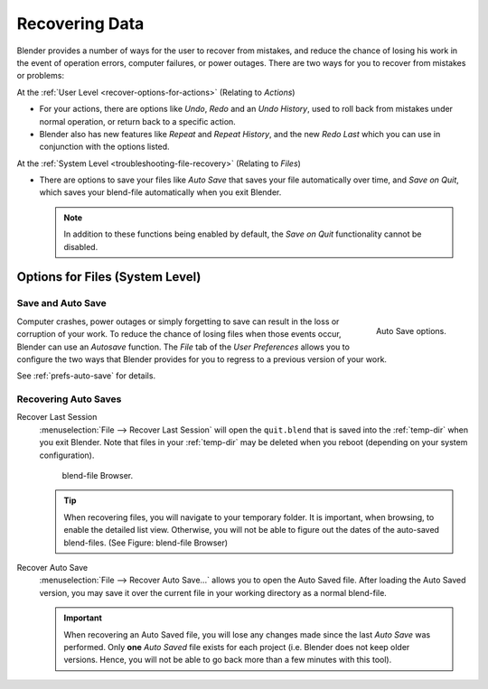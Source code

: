 
***************
Recovering Data
***************

Blender provides a number of ways for the user to recover from mistakes,
and reduce the chance of losing his work in the event of operation errors,
computer failures, or power outages.
There are two ways for you to recover from mistakes or problems:

At the :ref:`User Level <recover-options-for-actions>` (Relating to *Actions*)

- For your actions, there are options like *Undo*, *Redo* and an *Undo History*,
  used to roll back from mistakes under normal operation, or return back to a specific action.
- Blender also has new features like *Repeat* and *Repeat History*,
  and the new *Redo Last* which you can use in conjunction with the options listed.

At the :ref:`System Level <troubleshooting-file-recovery>` (Relating to *Files*)

- There are options to save your files like
  *Auto Save* that saves your file automatically over time, and *Save on Quit*,
  which saves your blend-file automatically when you exit Blender.

  .. note::

      In addition to these functions being enabled by default,
      the *Save on Quit* functionality cannot be disabled.


.. _troubleshooting-file-recovery:

Options for Files (System Level)
================================

Save and Auto Save
------------------

.. figure:: /images/basics-undo-and-redo-autosaveoptions.png
   :align: right

   Auto Save options.


Computer crashes,
power outages or simply forgetting to save can result in the loss or corruption of your work.
To reduce the chance of losing files when those events occur,
Blender can use an *Autosave* function. The *File* tab of the
*User Preferences* allows you to configure the two ways that Blender provides
for you to regress to a previous version of your work.

See :ref:`prefs-auto-save` for details.


Recovering Auto Saves
---------------------

Recover Last Session
   :menuselection:`File --> Recover Last Session` will open the ``quit.blend``
   that is saved into the :ref:`temp-dir` when you exit Blender.
   Note that files in your :ref:`temp-dir` may be deleted when you reboot
   (depending on your system configuration).

   .. figure:: /images/basics-undo-display_file_date.jpg

      blend-file Browser.

   .. tip::

      When recovering files, you will navigate to your temporary folder.
      It is important, when browsing, to enable the detailed list view.
      Otherwise, you will not be able to figure out the dates of the auto-saved blend-files.
      (See Figure: blend-file Browser)

Recover Auto Save
   :menuselection:`File --> Recover Auto Save...` allows you to open the Auto Saved file.
   After loading the Auto Saved version,
   you may save it over the current file in your working directory as a normal blend-file.

   .. important::

      When recovering an Auto Saved file, you will lose any changes made since the last *Auto Save* was
      performed. Only **one** *Auto Saved* file exists for each project
      (i.e. Blender does not keep older versions.
      Hence, you will not be able to go back more than a few minutes with this tool).
